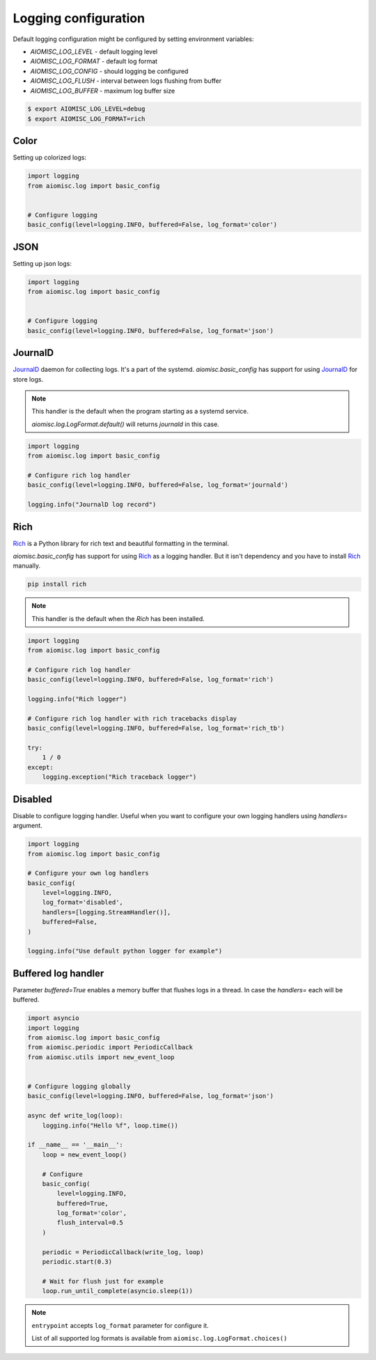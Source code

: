 Logging configuration
=====================

Default logging configuration might be configured by setting environment variables:

* `AIOMISC_LOG_LEVEL` - default logging level
* `AIOMISC_LOG_FORMAT` - default log format
* `AIOMISC_LOG_CONFIG` - should logging be configured
* `AIOMISC_LOG_FLUSH` - interval between logs flushing from buffer
* `AIOMISC_LOG_BUFFER` - maximum log buffer size

.. code-block:: shell

    $ export AIOMISC_LOG_LEVEL=debug
    $ export AIOMISC_LOG_FORMAT=rich


Color
+++++

Setting up colorized logs:

.. code-block:: python
    :name: test_logging_color

    import logging
    from aiomisc.log import basic_config


    # Configure logging
    basic_config(level=logging.INFO, buffered=False, log_format='color')

JSON
++++

Setting up json logs:

.. code-block:: python
    :name: test_logging_json

    import logging
    from aiomisc.log import basic_config


    # Configure logging
    basic_config(level=logging.INFO, buffered=False, log_format='json')

JournalD
++++++++

`JournalD`_ daemon for collecting logs. It's a part of the systemd.
`aiomisc.basic_config` has support for using `JournalD`_ for store logs.

.. note::

    This handler is the default when the program starting as a systemd service.

    `aiomisc.log.LogFormat.default()` will returns `journald`  in this case.

.. code-block:: python

    import logging
    from aiomisc.log import basic_config

    # Configure rich log handler
    basic_config(level=logging.INFO, buffered=False, log_format='journald')

    logging.info("JournalD log record")

.. _JournalD: https://www.freedesktop.org/software/systemd/man/systemd-journald.service.html


Rich
++++

`Rich`_ is a Python library for rich text and beautiful formatting in the terminal.

`aiomisc.basic_config` has support for using `Rich`_ as a logging handler.
But it isn't dependency and you have to install `Rich`_ manually.

.. code-block:: bash

    pip install rich

.. note::

    This handler is the default when the `Rich` has been installed.

.. code-block:: python
    :name: test_rich_handlers

    import logging
    from aiomisc.log import basic_config

    # Configure rich log handler
    basic_config(level=logging.INFO, buffered=False, log_format='rich')

    logging.info("Rich logger")

    # Configure rich log handler with rich tracebacks display
    basic_config(level=logging.INFO, buffered=False, log_format='rich_tb')

    try:
        1 / 0
    except:
        logging.exception("Rich traceback logger")

.. _Rich: https://pypi.org/project/rich/

Disabled
++++++++

Disable to configure logging handler. Useful when you want to configure your own logging handlers using
`handlers=` argument.

.. code-block:: python
    :name: test_log_disabled

    import logging
    from aiomisc.log import basic_config

    # Configure your own log handlers
    basic_config(
        level=logging.INFO,
        log_format='disabled',
        handlers=[logging.StreamHandler()],
        buffered=False,
    )

    logging.info("Use default python logger for example")



Buffered log handler
++++++++++++++++++++

Parameter `buffered=True` enables a memory buffer that flushes logs in a thread. In case the `handlers=`
each will be buffered.

.. code-block:: python
    :name: test_logging_buffered

    import asyncio
    import logging
    from aiomisc.log import basic_config
    from aiomisc.periodic import PeriodicCallback
    from aiomisc.utils import new_event_loop


    # Configure logging globally
    basic_config(level=logging.INFO, buffered=False, log_format='json')

    async def write_log(loop):
        logging.info("Hello %f", loop.time())

    if __name__ == '__main__':
        loop = new_event_loop()

        # Configure
        basic_config(
            level=logging.INFO,
            buffered=True,
            log_format='color',
            flush_interval=0.5
        )

        periodic = PeriodicCallback(write_log, loop)
        periodic.start(0.3)

        # Wait for flush just for example
        loop.run_until_complete(asyncio.sleep(1))


.. note::

    ``entrypoint`` accepts ``log_format`` parameter for configure it.

    List of all supported log formats is available from
    ``aiomisc.log.LogFormat.choices()``
